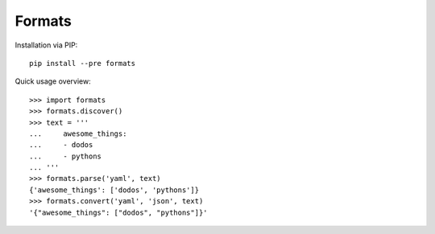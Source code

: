 Formats
=======

|Version| |License|

.. |Version| image:: https://img.shields.io/pypi/v/formats.svg?style=flat
    :target: https://pypi.python.org/pypi/formats
    :alt: Version
.. |License| image:: https://img.shields.io/pypi/l/formats.svg?style=flat
    :target: https://github.com/redodo/formats/blob/master/LICENSE
    :alt: License


Installation via PIP::

    pip install --pre formats


Quick usage overview::

    >>> import formats
    >>> formats.discover()
    >>> text = '''
    ...     awesome_things:
    ...     - dodos
    ...     - pythons
    ... '''
    >>> formats.parse('yaml', text)
    {'awesome_things': ['dodos', 'pythons']}
    >>> formats.convert('yaml', 'json', text)
    '{"awesome_things": ["dodos", "pythons"]}'



